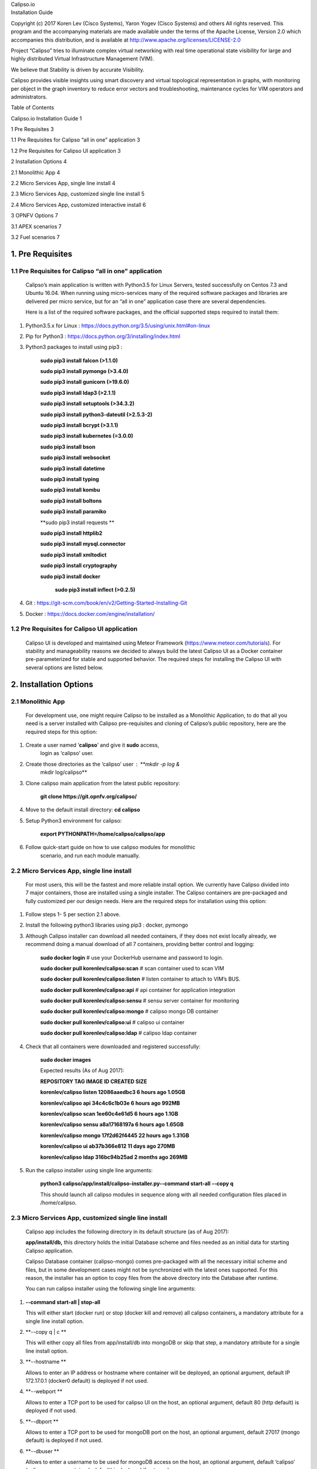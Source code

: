 | Calipso.io
| Installation Guide

Copyright (c) 2017 Koren Lev (Cisco Systems), Yaron Yogev (Cisco Systems) and others                                                                
All rights reserved. This program and the accompanying materials           
are made available under the terms of the Apache License, Version 2.0       
which accompanies this distribution, and is available at                    
http://www.apache.org/licenses/LICENSE-2.0

|image0|

Project “Calipso” tries to illuminate complex virtual networking with
real time operational state visibility for large and highly distributed
Virtual Infrastructure Management (VIM).

We believe that Stability is driven by accurate Visibility.

Calipso provides visible insights using smart discovery and virtual
topological representation in graphs, with monitoring per object in the
graph inventory to reduce error vectors and troubleshooting, maintenance
cycles for VIM operators and administrators.

Table of Contents

Calipso.io Installation Guide 1

1 Pre Requisites 3

1.1 Pre Requisites for Calipso “all in one” application 3

1.2 Pre Requisites for Calipso UI application 3

2 Installation Options 4

2.1 Monolithic App 4

2.2 Micro Services App, single line install 4

2.3 Micro Services App, customized single line install 5

2.4 Micro Services App, customized interactive install 6

3 OPNFV Options 7

3.1 APEX scenarios 7

3.2 Fuel scenarios 7

1. Pre Requisites 
===============

1.1 Pre Requisites for Calipso “all in one” application 
----------------------------------------------------

    Calipso’s main application is written with Python3.5 for Linux
    Servers, tested successfully on Centos 7.3 and Ubuntu 16.04. When
    running using micro-services many of the required software packages
    and libraries are delivered per micro service, but for an “all in
    one” application case there are several dependencies.

    Here is a list of the required software packages, and the official
    supported steps required to install them:

1. Python3.5.x for Linux :
   https://docs.python.org/3.5/using/unix.html#on-linux

2. Pip for Python3 : https://docs.python.org/3/installing/index.html

3. Python3 packages to install using pip3 :

    **sudo pip3 install falcon (>1.1.0)**

    **sudo pip3 install pymongo (>3.4.0)**

    **sudo pip3 install gunicorn (>19.6.0)**

    **sudo pip3 install ldap3 (>2.1.1)**

    **sudo pip3 install setuptools (>34.3.2)**

    **sudo pip3 install python3-dateutil (>2.5.3-2)**

    **sudo pip3 install bcrypt (>3.1.1)**

    **sudo pip3 install kubernetes (=3.0.0)**

    **sudo pip3 install bson**

    **sudo pip3 install websocket**

    **sudo pip3 install datetime**

    **sudo pip3 install typing**

    **sudo pip3 install kombu**

    **sudo pip3 install boltons**

    **sudo pip3 install paramiko**

    **sudo pip3 install requests **

    **sudo pip3 install httplib2**

    **sudo pip3 install mysql.connector**

    **sudo pip3 install xmltodict**

    **sudo pip3 install cryptography**

    **sudo pip3 install docker**
	
	**sudo pip3 install inflect (>0.2.5)**

4. Git : https://git-scm.com/book/en/v2/Getting-Started-Installing-Git

5. Docker : https://docs.docker.com/engine/installation/

1.2 Pre Requisites for Calipso UI application 
------------------------------------------

    Calipso UI is developed and maintained using Meteor Framework
    (https://www.meteor.com/tutorials). For stability and manageability
    reasons we decided to always build the latest Calipso UI as a Docker
    container pre-parameterized for stable and supported behavior. The
    required steps for installing the Calipso UI with several options
    are listed below.

2. Installation Options
====================

2.1 Monolithic App 
---------------

    For development use, one might require Calipso to be installed as a
    Monolithic Application, to do that all you need is a server
    installed with Calipso pre-requisites and cloning of Calipso’s
    public repository, here are the required steps for this option:

1. Create a user named ‘\ **calipso**\ ’ and give it **sudo** access,
       login as ‘calipso’ user.

2. Create those directories as the ‘calipso’ user : **mkdir -p log &
       mkdir log/calipso**

3. Clone calipso main application from the latest public repository:

    **git clone https://git.opnfv.org/calipso/**

4. Move to the default install directory: **cd calipso**

5. Setup Python3 environment for calipso:

    **export PYTHONPATH=/home/calipso/calipso/app**

6. Follow quick-start guide on how to use calipso modules for monolithic
       scenario, and run each module manually.

2.2 Micro Services App, single line install
---------------------------------------

    For most users, this will be the fastest and more reliable install
    option. We currently have Calipso divided into 7 major containers,
    those are installed using a single installer. The Calipso containers
    are pre-packaged and fully customized per our design needs. Here are
    the required steps for installation using this option:

1. Follow steps 1- 5 per section 2.1 above.

2. Install the following python3 libraries using pip3 : docker, pymongo

3. Although Calipso installer can download all needed containers, if
   they does not exist locally already, we recommend doing a manual
   download of all 7 containers, providing better control and logging:

    **sudo docker login** # use your DockerHub username and password to
    login.

    **sudo docker pull korenlev/calipso:scan** # scan container used to
    scan VIM

    **sudo docker pull korenlev/calipso:listen** # listen container to
    attach to VIM’s BUS.

    **sudo docker pull korenlev/calipso:api** # api container for
    application integration

    **sudo docker pull korenlev/calipso:sensu** # sensu server container
    for monitoring

    **sudo docker pull korenlev/calipso:mongo** # calipso mongo DB
    container

    **sudo docker pull korenlev/calipso:ui** # calipso ui container

    **sudo docker pull korenlev/calipso:ldap** # calipso ldap container

4. Check that all containers were downloaded and registered
   successfully:

    **sudo docker images**

    Expected results (As of Aug 2017):

    **REPOSITORY TAG IMAGE ID CREATED SIZE**

    **korenlev/calipso listen 12086aaedbc3 6 hours ago 1.05GB**

    **korenlev/calipso api 34c4c6c1b03e 6 hours ago 992MB**

    **korenlev/calipso scan 1ee60c4e61d5 6 hours ago 1.1GB**

    **korenlev/calipso sensu a8a17168197a 6 hours ago 1.65GB**

    **korenlev/calipso mongo 17f2d62f4445 22 hours ago 1.31GB**

    **korenlev/calipso ui ab37b366e812 11 days ago 270MB**

    **korenlev/calipso ldap 316bc94b25ad 2 months ago 269MB**

5. Run the calipso installer using single line arguments:

    **python3 calipso/app/install/calipso-installer.py--command
    start-all --copy q**

    This should launch all calipso modules in sequence along with all
    needed configuration files placed in /home/calipso.

2.3 Micro Services App, customized single line install
--------------------------------------------------

    Calipso app includes the following directory in its default
    structure (as of Aug 2017):

    **app/install/db,** this directory holds the initial Database scheme
    and files needed as an initial data for starting Calipso
    application.

    Calipso Database container (calipso-mongo) comes pre-packaged with
    all the necessary initial scheme and files, but in some development
    cases might not be synchronized with the latest ones supported. For
    this reason, the installer has an option to copy files from the
    above directory into the Database after runtime.

    You can run calipso installer using the following single line
    arguments:

1. **--command start-all \| stop-all**

   This will either start (docker run) or stop (docker kill and remove)
   all calipso containers\ **,** a mandatory attribute for a single line
   install option.

2. **--copy q \| c **

   This will either copy all files from app/install/db into mongoDB or
   skip that step, a mandatory attribute for a single line install
   option.

3. **--hostname **

   Allows to enter an IP address or hostname where container will be
   deployed, an optional argument, default IP 172.17.0.1 (docker0
   default) is deployed if not used.

4. **--webport **

   Allows to enter a TCP port to be used for calipso UI on the host, an
   optional argument, default 80 (http default) is deployed if not used.

5. **--dbport **

   Allows to enter a TCP port to be used for mongoDB port on the host,
   an optional argument, default 27017 (mongo default) is deployed if
   not used.

6. **--dbuser **

   Allows to enter a username to be used for mongoDB access on the host,
   an optional argument, default ‘calipso’ (calipso-mongo container’s
   default) is deployed if not used.

7. **--dbpassword **

   Allows to enter a password to be used for mongoDB access on the host,
   an optional argument, default ‘calipso\_default’ (calipso-mongo
   container’s default) is deployed if not used.
   
8. **--apiport **
   Allows to enter a TCP port to be used for the Calipso API (default=8000)
   
9. **--uchiwaport **
   Allows to enter a TCP port to be used for the Sensu UI (default=3000)
   
10. **--rabbitmport **
   Allows to enter a TCP port to be used for the RabbitMQ mgmt (default=15672)
   
11. **--sensuport **
   Allows to enter a TCP port to be used for the Sensu API (default=4567)
   
12.	**--rabbitport **
   Allows to enter a TCP port to be used for the RabbitMQ BUS (default=5671)

2.4 Micro Services App, customized interactive install
--------------------------------------------------

    Calipso’s application containers can be initiated and stopped
    individually for testing purposes, this option is available through
    interactive install, run calipso-installer.py with no argument to
    kickstart the interactive process, allowing the following steps:

1. **Action? (stop, start, or 'q' to quit):**

2. **Container? (all, calipso-mongo, calipso-scan, calipso-listen,
   calipso-ldap, calipso-api, calipso-sensu, calipso-ui or 'q' to
   quit):**

3. **create initial calipso DB ? (copy json files from 'db' folder to
   mongoDB - 'c' to copy, 'q' to skip):**

*Note*: based on the arguments input (or defaults), calipso installer
automatically creates and place 2 configuration files under
/**home/calipso**: **ldap.conf** and **calipso\_mongo\_access.conf**,
those are mandatory configuration files used by calipso containers to
interact with each other!

2.5 OPNFV Options
=============

Although calipso is designed for any VIM and for enterprise use-cases
too, service providers may use additional capability to install calipso
with Apex for OPNFV.

APEX scenarios 
---------------

When using apex to install OPNFV, the Triple-O based OpenStack is
installed automatically and calipso installation can be initiated
automatically after apex completes the VIM installation process for
a certain scenario.

In this case setup_apex_environment.py can be used for creating a new environment automatically into mongoDB and UI of Calipso,
instead of using the calipso UI to do that as typical user would do, then detailed scanning can start immediately, 
the following options are available for setup_apex_environment.py:
     -m [MONGO_CONFIG], --mongo_config [MONGO_CONFIG]
                        name of config file with MongoDB server access details
                        (Default: /local_dir/calipso_mongo_access.conf)
     -d [CONFIG_DIR], --config_dir [CONFIG_DIR]
                        path to directory with config data (Default:
                        /home/calipso/apex_setup_files)
     -i [INSTALL_DB_DIR], --install_db_dir [INSTALL_DB_DIR]
                        path to directory with DB data (Default:
                        /home/calipso/Calipso/app/install/db)
     -a [APEX], --apex [APEX]
                        name of environment to Apex host
     -e [ENV], --env [ENV]
                        name of environment to create(Default: Apex-Euphrates)
     -l [LOGLEVEL], --loglevel [LOGLEVEL]
                        logging level (default: "INFO")
     -f [LOGFILE], --logfile [LOGFILE]
                        log file (default:
                        "/home/calipso/log/apex_environment_fetch.log")
     -g [GIT], --git [GIT]
                        URL to clone Git repository (default:
                        https://git.opnfv.org/calipso)

Fuel scenarios 
---------------

    TBD

.. |image0| image:: media/image1.png
   :width: 6.50000in
   :height: 4.27153in
